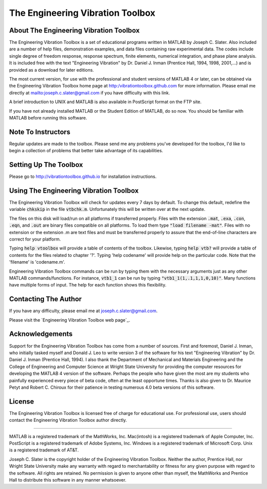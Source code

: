 The Engineering Vibration Toolbox
###################################

About The Engineering Vibration Toolbox
========================================

The Engineering Vibration Toolbox is a set of educational programs 
written in MATLAB by Joseph C. Slater. Also included are a number of help files,  
demonstration examples, and data files containing raw experimental data. The 
codes include single degree of freedom response, response spectrum, finite 
elements, numerical integration, and phase plane analysis. It is included 
free with the text "Engineering Vibration" by Dr. Daniel J. Inman 
(Prentice Hall, 1994, 1998, 2001,...) and is provided as a download for later editions.   

The most current version, for use with the professional and student 
versions of MATLAB 4 or later, can be obtained via the Engineering Vibration 
Toolbox home page at http:/vibrationtoolbox.github.com for 
more information. Please email me directly at mailto:joseph.c.slater@gmail.com if you 
have difficulty with this link.

A brief introduction to UNIX and MATLAB is also available in PostScript format 
on the FTP site.

If you have not already installed MATLAB or the Student Edition of MATLAB, 
do so now. You should be familiar with MATLAB before running this 
software. 


Note To Instructors
====================

Regular updates are made to the toolbox.  Please send me any 
problems you've developed for the toolbox, I'd like to begin a collection 
of problems that better take advantage of its capabilities.


Setting Up The Toolbox
=======================

Please go to http://vibrationtoolbox.github.io for installation
instructions. 


Using The Engineering Vibration Toolbox
=========================================

The Engineering Vibration Toolbox will check for updates every 7 days by default. 
To change this default, redefine the variable :code:`chkskip` in the file :code:`vtbchk.m`. 
Unfortunately this will be written over at the next update. 

The files on this disk will load/run on all platforms if transferred 
properly. Files with the extension :code:`.mat`, :code:`.exa`, :code:`.con`, :code:`.eqn`, and :code:`.out` are 
binary files compatible on all platforms. To load them type :code:`"load filename -mat"`. Files with no extension or the extension .m are text files and must 
be transferred properly to assure that the end-of-line characters are 
correct for your platform. 

Typing :code:`help vtoolbox` will provide a table of contents of the toolbox. 
Likewise, typing :code:`help vtb?` will provide a table of contents for the 
files related to chapter '?'. Typing 'help codename' will provide help on 
the particular code.  Note that the 'filename' is 'codename.m'.

Engineering Vibration Toolbox commands can be run by typing them with the 
necessary arguments just as any other MATLAB commands/functions. For 
instance, :code:`vtb1_1` can be run by typing :code:`"vtb1_1(1,.1,1,1,0,10)"`. Many 
functions have multiple forms of input. The help for each function shows 
this flexibility.


Contacting The Author
=======================

If you have any difficulty, please email me at joseph.c.slater@gmail.com.

Please visit the `Engineering Vibration Toolbox web page`_.


Acknowledgements
===================

Support for the Engineering Vibration Toolbox has come from a number of 
sources. First and foremost, Daniel J. Inman, who initially tasked myself 
and Donald J. Leo to write version 3 of the software for his text 
"Engineering Vibration" by Dr. Daniel J. Inman (Prentice Hall, 1994). I 
also thank the Department of Mechanical and Materials Engineering and the 
College of Engineering and Computer Science at Wright State University for 
providing the computer resources for developing the MATLAB 4 version of 
the software. Perhaps the people who have given the most are my students 
who painfully experienced every piece of beta code, often at the least 
opportune times. Thanks is also given to Dr. Maurice Petyt and Robert C. 
Chiroux for their patience in testing numerous 4.0 beta versions of this 
software.


License
============

The Engineering Vibration Toolbox is licensed free of charge for educational use. 
For professional use, users should contact the Engineering Vibration Toolbox 
author directly.


------------------------------------------------------------------------------------------

MATLAB is a registered trademark of the MathWorks, Inc.
Mac(intosh) is a registered trademark of Apple Computer, Inc.
PostScript is a registered trademark of Adobe Systems, Inc.
Windows is a registered trademark of Microsoft Corp.
Unix is a registered trademark of AT&T.

Joseph C. Slater is the copyright holder of the Engineering Vibration 
Toolbox. Neither the author, Prentice Hall, nor Wright State University 
make any warranty with regard to merchantability or fitness for any given 
purpose with regard to the software. All rights are retained. No 
permission is given to anyone other than myself, the MathWorks and 
Prentice Hall to distribute this software in any manner whatsoever. 


.. _`Engineering Vibration Toolbox web page`:: http://vibrationtoolbox.github.io
